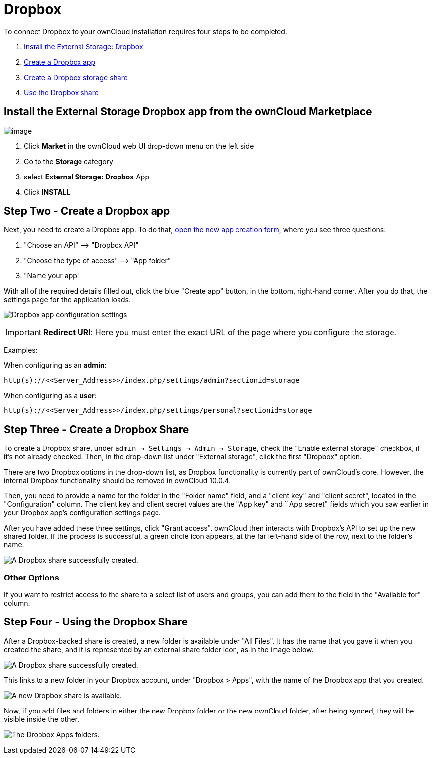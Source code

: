 = Dropbox

To connect Dropbox to your ownCloud installation requires four steps to be completed.

1.  xref:dropbox-install-step-one[Install the External Storage: Dropbox]
2.  xref:dropbox-install-step-two[Create a Dropbox app]
3.  xref:dropbox-install-step-three[Create a Dropbox storage share]
4.  xref:dropbox-install-step-four[Use the Dropbox share]

[[dropbox-install-step-one]]
== Install the External Storage Dropbox app from the ownCloud Marketplace

image:external-storage-dropbox-highlighted.png[image]

1.  Click *Market* in the ownCloud web UI drop-down menu on the left side
2.  Go to the *Storage* category
3.  select *External Storage: Dropbox* App
4.  Click *INSTALL*

[[dropbox-install-step-two]]
== Step Two - Create a Dropbox app

Next, you need to create a Dropbox app.
To do that, https://www.dropbox.com/developers/apps/create[open the new app creation form], where you see three questions:

1.  "Choose an API" –> "Dropbox API"
2.  "Choose the type of access" –> "App folder"
3.  "Name your app"

With all of the required details filled out, click the blue "Create app" button, in the bottom, right-hand corner.
After you do that, the settings page for the application loads.

image:configuration/files/external_storage/dropbox/app-configuration.png[Dropbox app configuration settings]

IMPORTANT: *Redirect URI*: Here you must enter the exact URL of the page where you configure the storage.

Examples:

When configuring as an *admin*:

....
http(s)://<<Server_Address>>/index.php/settings/admin?sectionid=storage
....

When configuring as a *user*:

....
http(s)://<<Server_Address>>/index.php/settings/personal?sectionid=storage
....

[[dropbox-install-step-three]]
== Step Three - Create a Dropbox Share

To create a Dropbox share, under `admin -> Settings -> Admin -> Storage`, check the "Enable external storage" checkbox, if it’s not already checked.
Then, in the drop-down list under "External storage", click the first "Dropbox" option.

There are two Dropbox options in the drop-down list, as Dropbox functionality is currently part of ownCloud’s core.
However, the internal Dropbox functionality should be removed in ownCloud 10.0.4.

Then, you need to provide a name for the folder in the "Folder name" field, and a "client key" and "client secret", located in the
"Configuration" column.
The client key and client secret values are the "App key" and ``App secret" fields which you saw earlier in your Dropbox app’s configuration settings page.

After you have added these three settings, click "Grant access".
ownCloud then interacts with Dropbox’s API to set up the new shared folder.
If the process is successful, a green circle icon appears, at the far left-hand side of the row, next to the folder’s name.

image:configuration/files/external_storage/dropbox/successful-connection-to-dropbox.png[A Dropbox share successfully created.]

[[other-options]]
=== Other Options

If you want to restrict access to the share to a select list of users and groups, you can add them to the field in the "Available for" column.

[[dropbox-install-step-four]]
== Step Four - Using the Dropbox Share

After a Dropbox-backed share is created, a new folder is available under "All Files".
It has the name that you gave it when you created the share, and it is represented by an external share folder icon, as in the image below.

image:configuration/files/external_storage/dropbox/successful-connection-to-dropbox.png[A Dropbox share successfully created.]

This links to a new folder in your Dropbox account, under "Dropbox > Apps", with the name of the Dropbox app that you created.

image:configuration/files/external_storage/dropbox/dropbox-share-available.png[A new Dropbox share is available.]

Now, if you add files and folders in either the new Dropbox folder or the new ownCloud folder, after being synced, they will be visible inside the other.

image:configuration/files/external_storage/dropbox/dropbox-apps-folders.png[The Dropbox Apps folders.]
